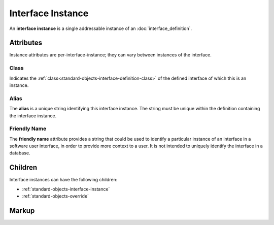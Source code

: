 .. _standard-objects-interface-instance:

##################
Interface Instance
##################

An **interface instance** is a single addressable instance of an :doc:`interface_definition`.

**********
Attributes
**********

Instance attributes are per-interface-instance; they can vary between instances of the interface.

.. _standard-objects-interface-instance-class:

Class
=====

Indicates the :ref:`class<standard-objects-interface-definition-class>` of the defined interface of which
this is an instance.

.. _standard-objects-interface-instance-alias:

Alias
=====

The **alias** is a unique string identifying this interface instance. The string must be unique within
the definition containing the interface instance.

.. _standard-objects-interface-friendly-name:

Friendly Name
=============

The **friendly name** attribute provides a string that could be used to identify a particular instance
of an interface in a software user interface, in order to provide more context to a user. It is not
intended to uniquely identify the interface in a database.

********
Children
********

Interface instances can have the following children:

* :ref:`standard-objects-interface-instance`
* :ref:`standard-objects-override`

.. _standard-objects-interface-instance-markup:

******
Markup
******

.. tabs::

  .. tab:: XML

    * Tag name: ``interface``
    * Attributes:

      * ``class``: :ref:`standard-objects-interface-instance-class`
      * ``alias``: :ref:`standard-objects-interface-instance-alias`
      * ``friendlyname``: :ref:`standard-objects-interface-friendly-name`
    
    Example:

    .. code-block:: xml

      <interface class="org.esta.intensity.1/binary-dimmer" alias="primary-dimmer" friendlyname="Primary Dimmer" friendlyname="Primary Dimmer" />

  .. tab:: JSON

    * Type: ``interface``
    * Members

      ============= ========== =======================================================
      Key           Value Type Represents
      ============= ========== =======================================================
      class         string     :ref:`standard-objects-interface-instance-class`
      alias         string     :ref:`standard-objects-interface-instance-alias`
      friendlyname  string     :ref:`standard-objects-interface-friendly-name`
      ============= ========== =======================================================
    
    Example:

    .. code-block:: json

      {
        "type": "interface",
        "class": "org.esta.intensity.1/binary-dimmer",
        "alias": "primary-dimmer",
        "friendlyname": "Primary Dimmer"
      }

